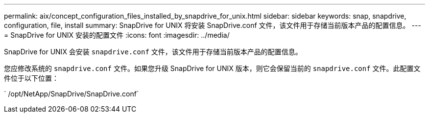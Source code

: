 ---
permalink: aix/concept_configuration_files_installed_by_snapdrive_for_unix.html 
sidebar: sidebar 
keywords: snap, snapdrive, configuration, file, install 
summary: SnapDrive for UNIX 将安装 SnapDrive.conf 文件，该文件用于存储当前版本产品的配置信息。 
---
= SnapDrive for UNIX 安装的配置文件
:icons: font
:imagesdir: ../media/


[role="lead"]
SnapDrive for UNIX 会安装 `snapdrive.conf` 文件，该文件用于存储当前版本产品的配置信息。

您应修改系统的 `snapdrive.conf` 文件。如果您升级 SnapDrive for UNIX 版本，则它会保留当前的 `snapdrive.conf` 文件。此配置文件位于以下位置：

` /opt/NetApp/SnapDrive/SnapDrive.conf`
